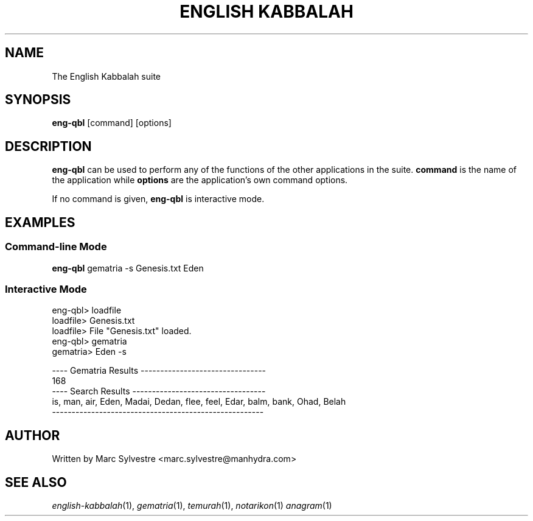 .TH "ENGLISH KABBALAH" 1 "July 2013" "eng-qbl 0.3" "English Kabbalah"
.SH NAME
The English Kabbalah suite
.SH SYNOPSIS
.B eng-qbl
[command] [options]
.SH DESCRIPTION
\fBeng-qbl\fR can be used to perform any of the functions of the
other applications in the suite. \fBcommand\fR is the name of the
application while \fBoptions\fR are the application's own command
options.
.PP
If no command is given, \fBeng-qbl\fR is interactive mode.
.SH EXAMPLES
.SS Command-line Mode
\fBeng-qbl\fR gematria -s Genesis.txt Eden
.PP
.SS Interactive Mode
eng-qbl> loadfile
.br
loadfile> Genesis.txt
.br
loadfile> File "Genesis.txt" loaded.
.br
eng-qbl> gematria
.br
gematria> Eden -s
.PP
.br
---- Gematria Results --------------------------------
.br
168
.br
---- Search Results ----------------------------------
.br
is, man, air, Eden, Madai, Dedan, flee, feel, Edar, balm, bank, Ohad, Belah
.br
------------------------------------------------------
.SH AUTHOR
Written by Marc Sylvestre <marc.sylvestre@manhydra.com>
.SH SEE ALSO
.IR english-kabbalah (1),
.IR gematria (1),
.IR temurah (1),
.IR notarikon (1)
.IR anagram (1)
